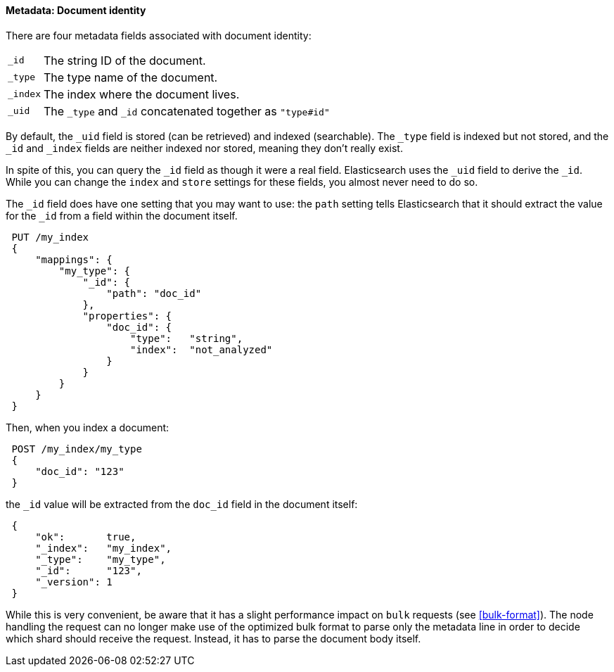 ==== Metadata: Document identity

There are four metadata fields associated with document identity:

[horizontal]
`_id`::    The string ID of the document.
`_type`::  The type name of the document.
`_index`:: The index where the document lives.
`_uid`::   The `_type` and `_id` concatenated together as `"type#id"`

By default, the `_uid` field is stored (can be retrieved) and
indexed (searchable).  The `_type` field is indexed but not stored,
and the `_id` and `_index` fields are neither indexed nor stored, meaning
they don't really exist.

In spite of this, you can query the `_id` field as though it were a real
field.  Elasticsearch uses the `_uid` field to derive the `_id`. While you
can change the `index` and `store` settings for these fields, you almost
never need to do so.

The `_id` field does have one setting that you may want to use: the `path`
setting tells Elasticsearch that it should extract the value for the
`_id` from a field within the document itself.

[source,js]
--------------------------------------------------
 PUT /my_index 
 {
     "mappings": {
         "my_type": {
             "_id": {
                 "path": "doc_id"
             },
             "properties": {
                 "doc_id": {
                     "type":   "string",
                     "index":  "not_analyzed"
                 }
             }
         }
     }
 }
--------------------------------------------------

    
Then, when you index a document:

[source,js]
--------------------------------------------------
 POST /my_index/my_type 
 {
     "doc_id": "123"
 }
--------------------------------------------------

    
the `_id` value will be extracted from the `doc_id` field in the document
itself:

[source,js]
--------------------------------------------------
 {
     "ok":       true,
     "_index":   "my_index",
     "_type":    "my_type",
     "_id":      "123",
     "_version": 1
 }
--------------------------------------------------


While this is very convenient, be aware that it has a slight performance
impact on `bulk` requests (see <<bulk-format>>). The node handling
the request can no longer make use of the optimized bulk format to
parse only the metadata line in order to decide which shard should receive the
request. Instead, it has to parse the document body itself.



